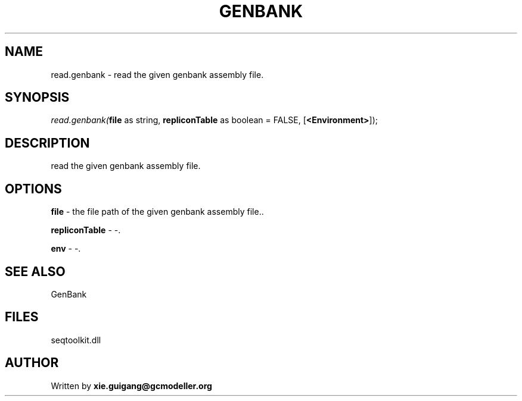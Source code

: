 .\" man page create by R# package system.
.TH GENBANK 4 2000-Jan "read.genbank" "read.genbank"
.SH NAME
read.genbank \- read the given genbank assembly file.
.SH SYNOPSIS
\fIread.genbank(\fBfile\fR as string, 
\fBrepliconTable\fR as boolean = FALSE, 
[\fB<Environment>\fR]);\fR
.SH DESCRIPTION
.PP
read the given genbank assembly file.
.PP
.SH OPTIONS
.PP
\fBfile\fB \fR\- the file path of the given genbank assembly file.. 
.PP
.PP
\fBrepliconTable\fB \fR\- -. 
.PP
.PP
\fBenv\fB \fR\- -. 
.PP
.SH SEE ALSO
GenBank
.SH FILES
.PP
seqtoolkit.dll
.PP
.SH AUTHOR
Written by \fBxie.guigang@gcmodeller.org\fR
